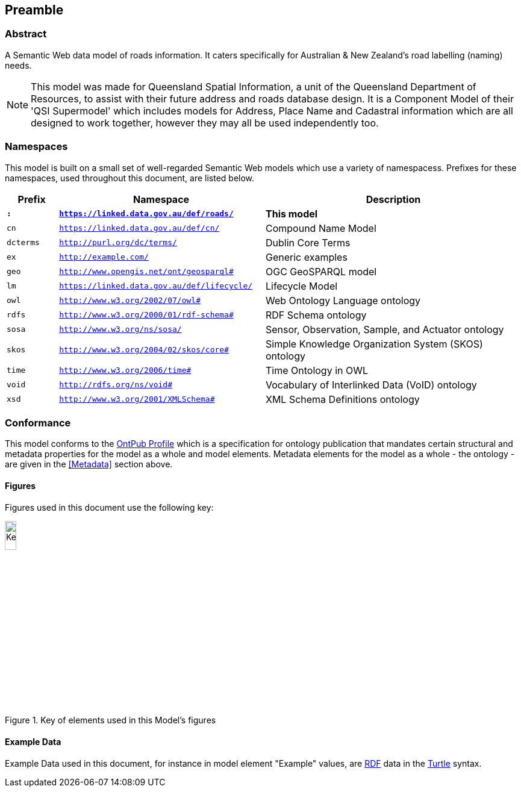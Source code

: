 == Preamble

=== Abstract

A Semantic Web data model of roads information. It caters specifically for Australian & New Zealand's road labelling (naming) needs.

[NOTE]
This model was made for Queensland Spatial Information, a unit of the Queensland Department of Resources, to assist with their future address and roads database design. It is a Component Model of their 'QSI Supermodel' which includes models for Address, Place Name and Cadastral information which are all designed to work together, however they may all be used independently too.

=== Namespaces

This model is built on a small set of well-regarded Semantic Web models which use a variety of namespacess. Prefixes for these namespaces, used throughout this document, are listed below.

[width=100%, frame=none, grid=none, cols="1,4,5"]
|===
|Prefix | Namespace | Description

| `*:*` | `*https://linked.data.gov.au/def/roads/*` | *This model*
| `cn` | `https://linked.data.gov.au/def/cn/` | Compound Name Model
| `dcterms` | `http://purl.org/dc/terms/` | Dublin Core Terms
| `ex` | `http://example.com/` | Generic examples
| `geo` | `http://www.opengis.net/ont/geosparql#` | OGC GeoSPARQL model
| `lm` | `https://linked.data.gov.au/def/lifecycle/` | Lifecycle Model
| `owl` | `http://www.w3.org/2002/07/owl#` | Web Ontology Language ontology
| `rdfs` | `http://www.w3.org/2000/01/rdf-schema#` | RDF Schema ontology
| `sosa` | `http://www.w3.org/ns/sosa/` | Sensor, Observation, Sample, and Actuator ontology
| `skos` | `http://www.w3.org/2004/02/skos/core#` | Simple Knowledge Organization System (SKOS) ontology
| `time` | `http://www.w3.org/2006/time#` | Time Ontology in OWL
| `void` | `http://rdfs.org/ns/void#` | Vocabulary of Interlinked Data (VoID) ontology
| `xsd` | `http://www.w3.org/2001/XMLSchema#` | XML Schema Definitions ontology
|===

=== Conformance

This model conforms to the https://w3id.org/profile/ontpub[OntPub Profile] which is a specification for ontology publication that mandates certain structural and metadata properties for the model as a whole and model elements. Metadata elements for the model as a whole - the ontology - are given in the <<Metadata>> section above.

==== Figures

Figures used in this document use the following key:

[[fig-figure-key]]
.Key of elements used in this Model's figures
image::img/Key.svg[width="15%"]

==== Example Data
Example Data used in this document, for instance in model element "Example" values, are https://www.w3.org/RDF/[RDF] data in the https://www.w3.org/TR/turtle/[Turtle] syntax.